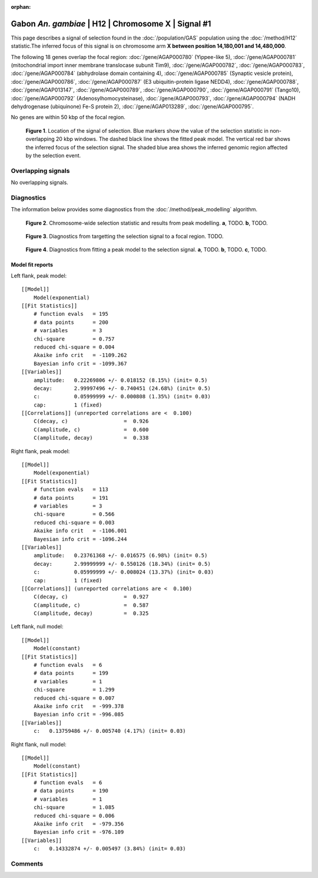 :orphan:

Gabon *An. gambiae* | H12 | Chromosome X | Signal #1
================================================================================



This page describes a signal of selection found in the
:doc:`/population/GAS` population using the
:doc:`/method/H12` statistic.The inferred focus of this signal is on chromosome arm
**X between position 14,180,001 and
14,480,000**.




The following 18 genes overlap the focal region: :doc:`/gene/AGAP000780` (Yippee-like 5),  :doc:`/gene/AGAP000781` (mitochondrial import inner membrane translocase subunit Tim9),  :doc:`/gene/AGAP000782`,  :doc:`/gene/AGAP000783`,  :doc:`/gene/AGAP000784` (abhydrolase domain containing 4),  :doc:`/gene/AGAP000785` (Synaptic vesicle protein),  :doc:`/gene/AGAP000786`,  :doc:`/gene/AGAP000787` (E3 ubiquitin-protein ligase NEDD4),  :doc:`/gene/AGAP000788`,  :doc:`/gene/AGAP013147`,  :doc:`/gene/AGAP000789`,  :doc:`/gene/AGAP000790`,  :doc:`/gene/AGAP000791` (Tango10),  :doc:`/gene/AGAP000792` (Adenosylhomocysteinase),  :doc:`/gene/AGAP000793`,  :doc:`/gene/AGAP000794` (NADH dehydrogenase (ubiquinone) Fe-S protein 2),  :doc:`/gene/AGAP013289`,  :doc:`/gene/AGAP000795`.



No genes are within 50 kbp of the focal region.




.. figure:: peak_location.png
    :alt: signal location

    **Figure 1**. Location of the signal of selection. Blue markers show the
    value of the selection statistic in non-overlapping 20 kbp windows. The
    dashed black line shows the fitted peak model. The vertical red bar shows
    the inferred focus of the selection signal. The shaded blue area shows the
    inferred genomic region affected by the selection event.

Overlapping signals
-------------------


No overlapping signals.


Diagnostics
-----------

The information below provides some diagnostics from the
:doc:`/method/peak_modelling` algorithm.

.. figure:: peak_context.png

    **Figure 2**. Chromosome-wide selection statistic and results from peak
    modelling. **a**, TODO. **b**, TODO.

.. figure:: peak_targetting.png

    **Figure 3**. Diagnostics from targetting the selection signal to a focal
    region. TODO.

.. figure:: peak_fit.png

    **Figure 4**. Diagnostics from fitting a peak model to the selection signal.
    **a**, TODO. **b**, TODO. **c**, TODO.

Model fit reports
~~~~~~~~~~~~~~~~~

Left flank, peak model::

    [[Model]]
        Model(exponential)
    [[Fit Statistics]]
        # function evals   = 195
        # data points      = 200
        # variables        = 3
        chi-square         = 0.757
        reduced chi-square = 0.004
        Akaike info crit   = -1109.262
        Bayesian info crit = -1099.367
    [[Variables]]
        amplitude:   0.22269806 +/- 0.018152 (8.15%) (init= 0.5)
        decay:       2.99997496 +/- 0.740451 (24.68%) (init= 0.5)
        c:           0.05999999 +/- 0.000808 (1.35%) (init= 0.03)
        cap:         1 (fixed)
    [[Correlations]] (unreported correlations are <  0.100)
        C(decay, c)                  =  0.926 
        C(amplitude, c)              =  0.600 
        C(amplitude, decay)          =  0.338 


Right flank, peak model::

    [[Model]]
        Model(exponential)
    [[Fit Statistics]]
        # function evals   = 113
        # data points      = 191
        # variables        = 3
        chi-square         = 0.566
        reduced chi-square = 0.003
        Akaike info crit   = -1106.001
        Bayesian info crit = -1096.244
    [[Variables]]
        amplitude:   0.23761368 +/- 0.016575 (6.98%) (init= 0.5)
        decay:       2.99999999 +/- 0.550126 (18.34%) (init= 0.5)
        c:           0.05999999 +/- 0.008024 (13.37%) (init= 0.03)
        cap:         1 (fixed)
    [[Correlations]] (unreported correlations are <  0.100)
        C(decay, c)                  =  0.927 
        C(amplitude, c)              =  0.587 
        C(amplitude, decay)          =  0.325 


Left flank, null model::

    [[Model]]
        Model(constant)
    [[Fit Statistics]]
        # function evals   = 6
        # data points      = 199
        # variables        = 1
        chi-square         = 1.299
        reduced chi-square = 0.007
        Akaike info crit   = -999.378
        Bayesian info crit = -996.085
    [[Variables]]
        c:   0.13759486 +/- 0.005740 (4.17%) (init= 0.03)


Right flank, null model::

    [[Model]]
        Model(constant)
    [[Fit Statistics]]
        # function evals   = 6
        # data points      = 190
        # variables        = 1
        chi-square         = 1.085
        reduced chi-square = 0.006
        Akaike info crit   = -979.356
        Bayesian info crit = -976.109
    [[Variables]]
        c:   0.14332874 +/- 0.005497 (3.84%) (init= 0.03)


Comments
--------

.. raw:: html

    <div id="disqus_thread"></div>
    <script>
    (function() { // DON'T EDIT BELOW THIS LINE
    var d = document, s = d.createElement('script');
    s.src = 'https://agam-selection-atlas.disqus.com/embed.js';
    s.setAttribute('data-timestamp', +new Date());
    (d.head || d.body).appendChild(s);
    })();
    </script>
    <noscript>Please enable JavaScript to view the <a href="https://disqus.com/?ref_noscript">comments powered by Disqus.</a></noscript>
